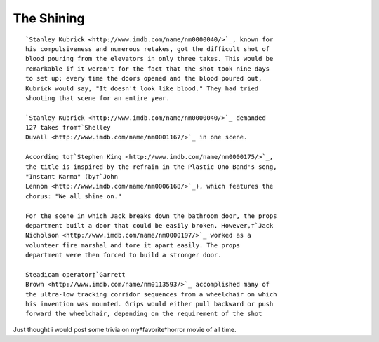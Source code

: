 .. title:: The Shining 
.. author:: Shreesh
.. updated:: 2010-08-08 05:23
.. timezone:: UTC
.. feed:: all
.. copyright:: Creative Commons Attribution 3.0 Unported


The Shining 
~~~~~~~~~~~~~~~~~~~~~~~~~~

::

    `Stanley Kubrick <http://www.imdb.com/name/nm0000040/>`_, known for
    his compulsiveness and numerous retakes, got the difficult shot of
    blood pouring from the elevators in only three takes. This would be
    remarkable if it weren't for the fact that the shot took nine days
    to set up; every time the doors opened and the blood poured out,
    Kubrick would say, "It doesn't look like blood." They had tried
    shooting that scene for an entire year.

    `Stanley Kubrick <http://www.imdb.com/name/nm0000040/>`_ demanded
    127 takes from†`Shelley
    Duvall <http://www.imdb.com/name/nm0001167/>`_ in one scene.

    According to†`Stephen King <http://www.imdb.com/name/nm0000175/>`_,
    the title is inspired by the refrain in the Plastic Ono Band's song,
    "Instant Karma" (by†`John
    Lennon <http://www.imdb.com/name/nm0006168/>`_), which features the
    chorus: "We all shine on."

    For the scene in which Jack breaks down the bathroom door, the props
    department built a door that could be easily broken. However,†`Jack
    Nicholson <http://www.imdb.com/name/nm0000197/>`_ worked as a
    volunteer fire marshal and tore it apart easily. The props
    department were then forced to build a stronger door.

    Steadicam operator†`Garrett
    Brown <http://www.imdb.com/name/nm0113593/>`_ accomplished many of
    the ultra-low tracking corridor sequences from a wheelchair on which
    his invention was mounted. Grips would either pull backward or push
    forward the wheelchair, depending on the requirement of the shot

Just thought i would post some trivia on my†favorite†horror movie of all
time.

